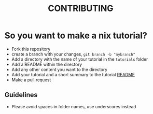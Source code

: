 #+TITLE: CONTRIBUTING

* So you want to make a nix tutorial?
+ Fork this repository
+ create a branch with your changes, =git branch -b "mybranch"=
+ Add a directory with the name of your tutorial in the =tutorials= folder
+ Add a README within the directory
+ Add any other content you want to the directory
+ Add your tutorial and a short summary to the tutorial [[file:tutorials/README.md][README]]
+ Make a pull request
** Guidelines
+ Please avoid spaces in folder names, use underscores instead
